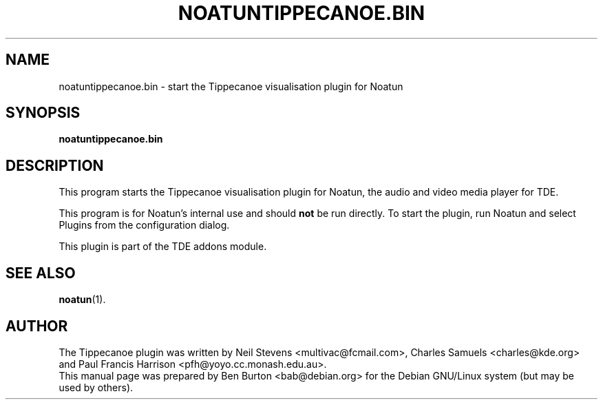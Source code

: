 .\"                                      Hey, EMACS: -*- nroff -*-
.\" First parameter, NAME, should be all caps
.\" Second parameter, SECTION, should be 1-8, maybe w/ subsection
.\" other parameters are allowed: see man(7), man(1)
.TH NOATUNTIPPECANOE.BIN 1 "January 31, 2004"
.\" Please adjust this date whenever revising the manpage.
.\"
.\" Some roff macros, for reference:
.\" .nh        disable hyphenation
.\" .hy        enable hyphenation
.\" .ad l      left justify
.\" .ad b      justify to both left and right margins
.\" .nf        disable filling
.\" .fi        enable filling
.\" .br        insert line break
.\" .sp <n>    insert n+1 empty lines
.\" for manpage-specific macros, see man(7)
.SH NAME
noatuntippecanoe.bin \- start the Tippecanoe visualisation plugin for Noatun
.SH SYNOPSIS
.B noatuntippecanoe.bin
.SH DESCRIPTION
This program starts the Tippecanoe visualisation plugin for Noatun, the audio
and video media player for TDE.
.PP
This program is for Noatun's internal use and should \fBnot\fP be run
directly.  To start the plugin, run Noatun and select Plugins from the
configuration dialog.
.PP
This plugin is part of the TDE addons module.
.SH SEE ALSO
.BR noatun (1).
.SH AUTHOR
The Tippecanoe plugin was written by Neil Stevens <multivac@fcmail.com>,
Charles Samuels <charles@kde.org> and
Paul Francis Harrison <pfh@yoyo.cc.monash.edu.au>.
.br
This manual page was prepared by Ben Burton <bab@debian.org>
for the Debian GNU/Linux system (but may be used by others).

